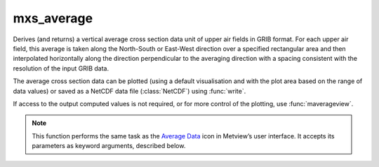 
mxs_average
=========================

.. container::
    
    .. container:: leftside

        .. image:: /_static/MXAVERAGE.png
           :width: 48px

    .. container:: rightside

		Derives (and returns) a vertical average cross section data unit of upper air fields in GRIB format. For each upper air field, this average is taken along the North-South or East-West direction over a specified rectangular area and then interpolated horizontally along the direction perpendicular to the averaging direction with a spacing consistent with the resolution of the input GRIB data.
		
		The average cross section data can be plotted (using a default visualisation and with the plot area based on the range of data values) or saved as a NetCDF data file (:class:`NetCDF`) using :func:`write`. 
		
		If access to the output computed values is not required, or for more control of the plotting, use  :func:`maverageview`. 
		


		.. note:: This function performs the same task as the `Average Data <https://confluence.ecmwf.int/display/METV/Average+Data>`_ icon in Metview’s user interface. It accepts its parameters as keyword arguments, described below.


.. py:function:: mxs_average(**kwargs)
  
    Derives (and returns) vertical average cross section data.


    :param data: Specifies the GRIB data from which to derive the average view data. The input GRIB must specify a multi-level (pressure or model levels) upper air meteorological variable, in a latitude-longitude or Gaussian grid. If the input data is specified in model levels, you must include a Logarithm Of Surface Pressure (LNSP) field should you want the vertical axis of the plot in pressure levels rather than model levels when visualising the output. Note that the input fields should be on the same grid. If more than one time and/or forecast step is contained in ``data``, it returns a set of average cross sections in the resulting data, but note that currently only the first of these will be plotted with :func:`plot`.
    :type data: str

    :param area: Specifies the coordinates of the area (as [North, West, South, East]) over which the averages are calculated.
    :type area: list[float], default: [90, -180, -90, 180]

    :param direction: Specifies the direction along which the averaging of the variable is performed. Options are "ns" (North-South) and "ew" (East-West). For "ns", the averaging is weighted by the cosine of latitude.
    :type direction: {"ns", "ew"}, default: "ns"

    :rtype: :class:`NetCDF`


.. mv-minigallery:: mxs_average

